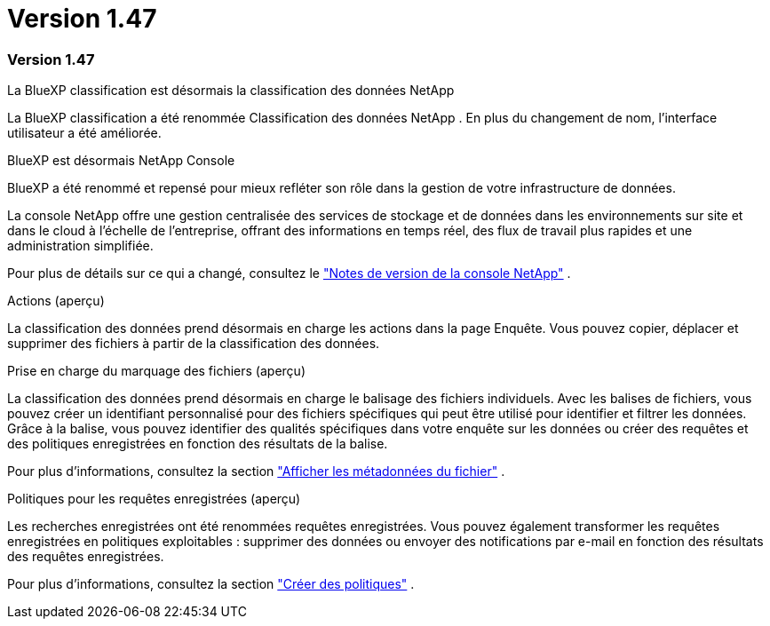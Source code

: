 = Version 1.47
:allow-uri-read: 




=== Version 1.47

.La BlueXP classification est désormais la classification des données NetApp
La BlueXP classification a été renommée Classification des données NetApp .  En plus du changement de nom, l'interface utilisateur a été améliorée.

.BlueXP est désormais NetApp Console
BlueXP a été renommé et repensé pour mieux refléter son rôle dans la gestion de votre infrastructure de données.

La console NetApp offre une gestion centralisée des services de stockage et de données dans les environnements sur site et dans le cloud à l'échelle de l'entreprise, offrant des informations en temps réel, des flux de travail plus rapides et une administration simplifiée.

Pour plus de détails sur ce qui a changé, consultez le https://docs.netapp.com/us-en/bluexp-relnotes/index.html["Notes de version de la console NetApp"] .

.Actions (aperçu)
La classification des données prend désormais en charge les actions dans la page Enquête.  Vous pouvez copier, déplacer et supprimer des fichiers à partir de la classification des données.

.Prise en charge du marquage des fichiers (aperçu)
La classification des données prend désormais en charge le balisage des fichiers individuels.  Avec les balises de fichiers, vous pouvez créer un identifiant personnalisé pour des fichiers spécifiques qui peut être utilisé pour identifier et filtrer les données.  Grâce à la balise, vous pouvez identifier des qualités spécifiques dans votre enquête sur les données ou créer des requêtes et des politiques enregistrées en fonction des résultats de la balise.

Pour plus d'informations, consultez la section link:https://docs.netapp.com/us-en/data-services-data-classification/task-investigate-data.html#view-file-metada["Afficher les métadonnées du fichier"] .

.Politiques pour les requêtes enregistrées (aperçu)
Les recherches enregistrées ont été renommées requêtes enregistrées.  Vous pouvez également transformer les requêtes enregistrées en politiques exploitables : supprimer des données ou envoyer des notifications par e-mail en fonction des résultats des requêtes enregistrées.

Pour plus d'informations, consultez la section link:https://docs.netapp.com/us-en/data-services-data-classification/task-using-policies.html["Créer des politiques"] .
